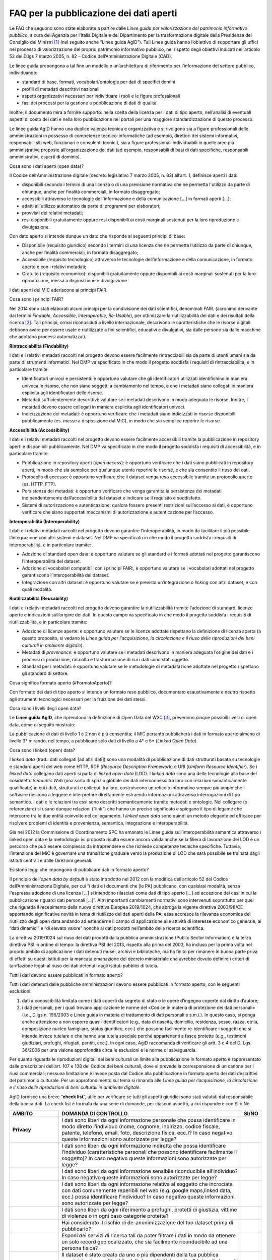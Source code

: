 FAQ per la pubblicazione dei dati aperti
========================================

Le FAQ che seguono sono state elaborate a partire dalle *Linee guida per
valorizzazione del patrimonio informativo pubblico*, a cura dell’Agenzia
per l’Italia Digitale e del Dipartimento per la trasformazione digitale
della Presidenza del Consiglio dei Ministri [1]_ (nel seguito anche
“Linee guida AgID”). Tali Linee guida hanno l’obiettivo di supportare
gli uffici nel processo di valorizzazione del proprio patrimonio
informativo pubblico, nel rispetto degli obiettivi indicati
nell’articolo 52 del D.lgs 7 marzo 2005, n. 82 – Codice
dell’Amministrazione Digitale (CAD).

Le linee guida propongono a tal fine un modello e un’architettura di
riferimento per l’informazione del settore pubblico, individuando:

-  standard di base, formati, vocabolari/ontologie per dati di specifici
   domini

-  profili di metadati descrittivi nazionali

-  aspetti organizzativi necessari per individuare i ruoli e le figure
   professionali

-  fasi dei processi per la gestione e pubblicazione di dati di qualità.

Inoltre, il documento mira a fornire supporto: nella scelta della
licenza per i dati di tipo aperto, nell’analisi di eventuali aspetti di
costo dei dati e nella loro pubblicazione nei portali per una maggiore
standardizzazione di questo processo.

Le linee guida AgID hanno una duplice valenza tecnica e organizzativa e
si rivolgono sia a figure professionali delle amministrazioni in
possesso di competenze tecnico-informatiche (ad esempio, direttori dei
sistemi informativi, responsabili siti web, funzionari e consulenti
tecnici), sia a figure professionali individuabili in quelle aree più
amministrative preposte all’organizzazione dei dati (ad esempio,
responsabili di basi di dati specifiche, responsabili amministrativi,
esperti di dominio).

.. _section-4:

Cosa sono i dati aperti (open data)?

Il Codice dell’Amministrazione digitale (decreto legislativo 7 marzo
2005, n. 82) all’art. 1, definisce aperti i dati:

-  disponibili secondo i termini di una licenza o di una previsione
   normativa che ne permetta l'utilizzo da parte di chiunque, anche per
   finalità commerciali, in formato disaggregato;

-  accessibili attraverso le tecnologie dell'informazione e della
   comunicazione […] in formati aperti […];

-  adatti all'utilizzo automatico da parte di programmi per elaboratori;

-  provvisti dei relativi metadati;

-  resi disponibili gratuitamente oppure resi disponibili ai costi
   marginali sostenuti per la loro riproduzione e divulgazione.

Con dato aperto si intende dunque un dato che risponde ai seguenti
principi di base:

-  Disponibile (requisito giuridico) secondo i termini di una licenza
   che ne permetta l’utilizzo da parte di chiunque, anche per finalità
   commerciali, in formato disaggregato;

-  Accessibile (requisito tecnologico) attraverso le tecnologie
   dell’informazione e della comunicazione, in formato aperto e con i
   relativi metadati;

-  Gratuito (requisito economico): disponibili gratuitamente oppure
   disponibili ai costi marginali sostenuti per la loro riproduzione,
   messa a disposizione e divulgazione.

I dati aperti del MiC aderiscono ai principi FAIR.

Cosa sono i principi FAIR?

Nel 2014 sono stati elaborati alcuni principi per la condivisione dei
dati scientifici, denominati FAIR. (acronimo derivante dai termini
*Findable*, *Accessible*, *Interoperable*, *Re-Usable*), per ottimizzare
la riutilizzabilità dei dati e dei risultati della ricerca [2]_. Tali
principi, ormai riconosciuti a livello internazionale, descrivono le
caratteristiche che le risorse digitali debbono avere per essere usate e
riutilizzate a fini scientifici, educativi e divulgativi, sia dalle
persone sia dalle macchine che adottano processi automatizzati.

**Rintracciabilità (Findability)**

I dati e i relativi metadati raccolti nel progetto devono essere
facilmente rintracciabili sia da parte di utenti umani sia da parte di
strumenti informatici. Nel DMP va specificato in che modo il progetto
soddisfa i requisiti di rintracciabilità, e in particolare tramite:

-  Identificatori univoci e persistenti: è opportuno valutare che gli
   identificatori utilizzati identifichino in maniera univoca le
   risorse, che non siano soggetti a cambiamento nel tempo, e che i
   metadati siano collegati in maniera esplicita agli identificatori
   delle risorse.

-  Metadati sufficientemente descrittivi: valutare se i metadati
   descrivono in modo adeguato le risorse. Inoltre, i metadati devono
   essere collegati in maniera esplicita agli identificatori univoci.

-  Indicizzazione dei metadati: è opportuno verificare che i metadati
   siano indicizzati in risorse disponibili pubblicamente (es. messe a
   disposizione dal MiC), in modo che sia semplice reperire le risorse.

**Accessibilità (Accessibility)**

I dati e i relativi metadati raccolti nel progetto devono essere
facilmente accessibili tramite la pubblicazione in repository aperti e
disponibili pubblicamente. Nel DMP va specificato in che modo il
progetto soddisfa i requisiti di accessibilità, e in particolare
tramite:

-  Pubblicazione in repository aperti (*open access*): è opportuno
   verificare che i dati siano pubblicati in repository aperti, in modo
   che sia semplice per qualunque utente reperire le risorse, e che sia
   consentito il riuso dei dati.

-  Protocollo di accesso: è opportuno verificare che il dataset venga
   reso accessibile tramite un protocollo aperto (es. HTTP, FTP).

-  Persistenza dei metadati: è opportuno verificare che venga garantita
   la persistenza dei metadati indipendentemente dall’accessibilità del
   dataset e indicare se il requisito è soddisfatto.

-  Sistemi di autorizzazione e autenticazione: qualora fossero presenti
   restrizioni sull’accesso ai dati, è opportuno verificare che siano
   supportati meccanismi di autorizzazione e autenticazione per
   l’accesso.

**Interoperabilità (Interoperability)**

I dati e i relativi metadati raccolti nel progetto devono garantire
l’interoperabilità, in modo da facilitare il più possibile
l’integrazione con altri sistemi e dataset. Nel DMP va specificato in
che modo il progetto soddisfa i requisiti di interoperabilità, e in
particolare tramite:

-  Adozione di standard open data: è opportuno valutare se gli standard
   e i formati adottati nel progetto garantiscono l’interoperabilità del
   dataset.

-  Adozione di vocabolari compatibili con i principi FAIR:, è opportuno
   valutare se i vocabolari adottati nel progetto garantiscono
   l’interoperabilità del dataset.

-  Integrazione con altri dataset: è opportuno valutare se è prevista
   un’integrazione o *linking* con altri dataset, e con quali modalità.

**Riutilizzabilità (Reusability)**

I dati e i relativi metadati raccolti nel progetto devono garantire la
riutilizzabilità tramite l’adozione di standard, licenze aperte e
indicazioni sull’origine dei dati. In questo campo va specificato in che
modo il progetto soddisfa i requisiti di riutilizzabilità, e in
particolare tramite:

-  Adozione di licenze aperte: è opportuno valutare se le licenze
   adottate rispettano la definizione di licenza aperta (a questo
   proposito, si vedano le *Linee guida per l’acquisizione, la
   circolazione e il riuso delle riproduzioni dei beni culturali in
   ambiente digitale*).

-  Metadati di *provenance*: è opportuno valutare se i metadati
   descrivono in maniera adeguata l’origine dei dati e i processi di
   produzione, raccolta e trasformazione di cui i dati sono stati
   oggetto.

-  Standard per i metadati: è opportuno valutare se le metodologie di
   metadatazione adottate nel progetto rispettano gli standard di
   settore.

Cosa significa formato aperto (#FormatoAperto)?

Con formato dei dati di tipo aperto si intende un formato reso pubblico,
documentato esaustivamente e neutro rispetto agli strumenti tecnologici
necessari per la fruizione dei dati stessi.

Cosa sono i livelli degli open data?

Le **Linee guida AgID**, che riprendono la definizione di Open Data del
W3C [3]_, prevedono cinque possibili livelli di open data, come di
seguito mostrato:

|image0|

La pubblicazione di dati di livello 1 e 2 non è più consentita; il MiC
pertanto pubblicherà i dati in formato aperto almeno di livello 3\*
mirando, nel tempo, a pubblicare solo dati di livello a 4\* e 5\*
(*Linked Open Data*).

Cosa sono i linked (open) data?

I *linked data* (trad.: dati collegati [ad altri dati]) sono una
modalità di pubblicazione di dati strutturati basata su tecnologie e
standard aperti del web come HTTP, RDF (*Resource Description
Framework*) e URI (*Uniform Resource Identifier*). Se i *linked data*
collegano dati aperti si parla di *linked open data* (LOD). I *linked
data* sono una delle tecnologie alla base del cosiddetto *Semantic Web*
(una sorta di spazio globale dei dati interconnessi tra loro con
relazioni semanticamente qualificate) in cui i dati, strutturati e
collegati tra loro, costruiscono un reticolo informativo sempre più
ampio che i software riescono a leggere e interpretare direttamente
estraendo informazioni attraverso interrogazioni di tipo semantico. I
dati e le relazioni tra essi sono descritti semanticamente tramite
metadati e ontologie. Nel collegare (o referenziare) si usano dunque
relazioni (“link”) che hanno un preciso significato e spiegano il tipo
di legame che intercorre tra le due entità coinvolte nel collegamento. I
*linked open data* sono quindi un metodo elegante ed efficace per
risolvere problemi di identità e provenienza, semantica, integrazione e
interoperabilità.

Già nel 2012 la Commissione di Coordinamento SPC ha emanato le Linee
guida sull’interoperabilità semantica attraverso i linked open data e la
metodologia ivi proposta risulta essere ancora valida anche se la
filiera di lavorazione dei LOD è un percorso che può essere complesso da
intraprendere e che richiede competenze tecniche specifiche. Tuttavia,
l’intenzione del MiC è governare una transizione graduale verso la
produzione di LOD che sarà possibile se trainata dagli Istituti centrali
e dalle Direzioni generali.

Esistono leggi che impongono di pubblicare dati in formato aperto?

Il principio dell’\ *open data by default* è stato introdotto nel 2012
con la modifica dell’articolo 52 del Codice dell’Amministrazione
Digitale, per cui “i dati e i documenti che [le PA] pubblicano, con
qualsiasi modalità, senza l'espressa adozione di una licenza […] si
intendono rilasciati come dati di tipo aperto […] ad eccezione dei casi
in cui la pubblicazione riguardi dati personali […]”. Altri importanti
cambiamenti normativi sono intervenuti soprattutto per quel che riguarda
il recepimento della nuova direttiva Europea 2019/1024, che abroga la
vigente direttiva 2003/98/CE apportando significative novità in tema di
riutilizzo dei dati aperti della PA: essa accresce la rilevanza
economica del riutilizzo degli open data andando ad estenderne il campo
di applicazione alle attività di interesse economico generale, ai “dati
dinamici” e “di elevato valore” nonché ai dati prodotti nell’ambito
della ricerca scientifica.

La direttiva 2019/1024 sul riuso dei dati prodotti dalla pubblica
amministrazione (Public Sector Information) è la terza direttiva PSI in
ordine di tempo: la direttiva PSI del 2013, rispetto alla prima del
2003, ha incluso per la prima volta nel proprio ambito di applicazione i
dati detenuti musei, archivi e biblioteche, ma ha finito per rimanere in
buona parte priva di effetti su questi istituti per la mancata
emanazione del decreto ministeriale che avrebbe dovuto definire i
criteri di tariffazione legati al riuso dei dati detenuti dagli istituti
pubblici di tutela.

Tutti i dati devono essere pubblicati in formato aperto?

Tutti i dati detenuti dalle pubbliche amministrazioni devono essere
pubblicati in formato aperto, con le seguenti esclusioni:

1. dati a conoscibilità limitata come i dati coperti da segreto di stato
   o le opere d’ingegno coperte dal diritto d’autore;

2. i dati personali, per i quali trovano applicazione le norme del
   «Codice in materia di protezione dei dati personali» (i.e., D.lgs n.
   196/2003 e Linee guida in materia di trattamento di dati personali e
   s.m.i.). In questo caso, si ponga anche attenzione a non esporre
   quasi-identificatori (e.g., data di nascita, domicilio, residenza,
   sesso, razza, etnia, composizione nucleo famigliare, status
   giuridico, ecc.) che possono facilmente re-identificare i soggetti
   che si intende invece tutelare o che hanno una tutela speciale perché
   appartenenti a fasce protette (e.g., testimoni giudiziari, profughi,
   rifugiati, pentiti, ecc.). In ogni caso, AgiD raccomanda di
   verificare gli artt. 3 e 4 del D. Lgs. 36/2006 per una visione
   approfondita circa le esclusioni e le norme di salvaguardia.

Per quanto riguarda le riproduzioni digitali dei beni culturali un
limite alla pubblicazione in formato aperto è rappresentato dalle
prescrizioni dell’art. 107 e 108 del Codice dei beni culturali, dove si
prevede la corresponsione di un canone per i riusi commerciali; nessuna
limitazione è invece posta dal Codice alla pubblicazione in formato
aperto dei dati descrittivi del patrimonio culturale. Per un
approfondimento sul tema si rimanda alle *Linee guida per
l’acquisizione, la circolazione e il riuso delle riproduzioni di beni
culturali in ambiente digitale*.

AgID fornisce una breve “\ **check list**\ ”, utile per verificare se
tutti gli aspetti giuridici sono stati valutati dal responsabile della
banca dati. La check list è formata da una serie di domande, per ciascun
aspetto, a cui rispondere con Sì o No.

+-----------------------+-----------------------+-----------------------+
| **AMBITO**            | **DOMANDA DI          | **SI/NO**             |
|                       | CONTROLLO**           |                       |
+=======================+=======================+=======================+
| **Privacy**           | I dati sono liberi da |                       |
|                       | ogni informazione     |                       |
|                       | personale che possa   |                       |
|                       | identificare in modo  |                       |
|                       | diretto l’individuo   |                       |
|                       | (nome, cognome,       |                       |
|                       | indirizzo, codice     |                       |
|                       | fiscale, patente,     |                       |
|                       | telefono, email,      |                       |
|                       | foto, descrizione     |                       |
|                       | fisica, ecc.)? In     |                       |
|                       | caso negativo queste  |                       |
|                       | informazioni sono     |                       |
|                       | autorizzate per       |                       |
|                       | legge?                |                       |
+-----------------------+-----------------------+-----------------------+
|                       | I dati sono liberi da |                       |
|                       | ogni informazione     |                       |
|                       | indiretta che possa   |                       |
|                       | identificare          |                       |
|                       | l’individuo           |                       |
|                       | (caratteristiche      |                       |
|                       | personali che possono |                       |
|                       | identificare          |                       |
|                       | facilmente il         |                       |
|                       | soggetto)? In caso    |                       |
|                       | negativo queste       |                       |
|                       | informazioni sono     |                       |
|                       | autorizzate per       |                       |
|                       | legge?                |                       |
+-----------------------+-----------------------+-----------------------+
|                       | I dati sono liberi da |                       |
|                       | ogni informazione     |                       |
|                       | sensibile             |                       |
|                       | riconducibile         |                       |
|                       | all’individuo? In     |                       |
|                       | caso negativo queste  |                       |
|                       | informazioni sono     |                       |
|                       | autorizzate per       |                       |
|                       | legge?                |                       |
+-----------------------+-----------------------+-----------------------+
|                       | I dati sono liberi da |                       |
|                       | ogni informazione     |                       |
|                       | relativa al soggetto  |                       |
|                       | che incrociata con    |                       |
|                       | dati comunemente      |                       |
|                       | reperibili nel web    |                       |
|                       | (e.g. google          |                       |
|                       | maps,linked data,     |                       |
|                       | ecc.) possa           |                       |
|                       | identificare          |                       |
|                       | l’individuo? In caso  |                       |
|                       | negativo queste       |                       |
|                       | informazioni sono     |                       |
|                       | autorizzate per       |                       |
|                       | legge?                |                       |
+-----------------------+-----------------------+-----------------------+
|                       | I dati sono liberi da |                       |
|                       | ogni riferimento a    |                       |
|                       | profughi, protetti di |                       |
|                       | giustizia, vittime di |                       |
|                       | violenze o in ogni    |                       |
|                       | caso categorie        |                       |
|                       | protette?             |                       |
+-----------------------+-----------------------+-----------------------+
|                       | Hai considerato il    |                       |
|                       | rischio di            |                       |
|                       | de-anonimizzazione    |                       |
|                       | del tuo dataset prima |                       |
|                       | di pubblicarlo?       |                       |
+-----------------------+-----------------------+-----------------------+
|                       | Esponi dei servizi di |                       |
|                       | ricerca tali da poter |                       |
|                       | filtrare i dati in    |                       |
|                       | modo da ottenere un   |                       |
|                       | solo record           |                       |
|                       | geolocalizzato, che   |                       |
|                       | sia facilmente        |                       |
|                       | riconducibile ad una  |                       |
|                       | persona fisica?       |                       |
+-----------------------+-----------------------+-----------------------+
| **Proprietà           | Il dataset è stato    |                       |
| intellettuale della   | creato da uno o più   |                       |
| sorgente**            | dipendenti della tua  |                       |
|                       | pubblica              |                       |
|                       | amministrazione       |                       |
|                       | nell’ambito della     |                       |
|                       | loro attività         |                       |
|                       | lavorativa? I singoli |                       |
|                       | elementi del dataset  |                       |
|                       | suscettibili di       |                       |
|                       | autonoma protezione   |                       |
|                       | (es., immagini,       |                       |
|                       | fotografie, testi in  |                       |
|                       | qualche modo          |                       |
|                       | creativi) sono stati  |                       |
|                       | a loro volta prodotti |                       |
|                       | da uno o più          |                       |
|                       | dipendenti della tua  |                       |
|                       | pubblica              |                       |
|                       | amministrazione       |                       |
|                       | nell’ambito della     |                       |
|                       | loro attività         |                       |
|                       | lavorativa?           |                       |
+-----------------------+-----------------------+-----------------------+
|                       | L’amministrazione è   |                       |
|                       | proprietaria dei      |                       |
|                       | dati, anche se non    |                       |
|                       | sono stati creati     |                       |
|                       | direttamente da suoi  |                       |
|                       | dipendenti??          |                       |
+-----------------------+-----------------------+-----------------------+
|                       | Sei sicuro di non     |                       |
|                       | usare dati per i      |                       |
|                       | quali vi è una        |                       |
|                       | licenza o un brevetto |                       |
|                       | di terzi?             |                       |
+-----------------------+-----------------------+-----------------------+
|                       | Se i dati non sono    |                       |
|                       | della tua             |                       |
|                       | amministrazione hai   |                       |
|                       | un accordo o una      |                       |
|                       | licenza che ti        |                       |
|                       | autorizzi a           |                       |
|                       | pubblicarli?          |                       |
+-----------------------+-----------------------+-----------------------+
| **Licenza di          | Stai rilasciando i    |                       |
| rilascio**            | dati di cui possiedi  |                       |
|                       | la proprietà          |                       |
|                       | accompagnati da una   |                       |
|                       | licenza?              |                       |
+-----------------------+-----------------------+-----------------------+
|                       | Hai incluso anche la  |                       |
|                       | clausola di           |                       |
|                       | salvaguardia «Questo  |                       |
|                       | dataset contiene      |                       |
|                       | informazioni          |                       |
|                       | indirettamente        |                       |
|                       | riferibili a persone  |                       |
|                       | fisiche. In ogni      |                       |
|                       | caso, i dati non      |                       |
|                       | possono essere        |                       |
|                       | utilizzati al fine di |                       |
|                       | identificare          |                       |
|                       | nuovamente gli        |                       |
|                       | interessati.»?        |                       |
+-----------------------+-----------------------+-----------------------+
| **Limiti alla         | Hai verificato che    |                       |
| pubblicazione**       | non vi siano          |                       |
|                       | impedimenti di legge  |                       |
|                       | o contrattuali che    |                       |
|                       | per la pubblicazione  |                       |
|                       | dei dati?             |                       |
+-----------------------+-----------------------+-----------------------+
| **Segretezza**        | Hai verificato se non |                       |
|                       | vi siano motivi di    |                       |
|                       | ordine pubblico o di  |                       |
|                       | sicurezza nazionale   |                       |
|                       | che ti impediscono la |                       |
|                       | pubblicazione dei     |                       |
|                       | dati?                 |                       |
+-----------------------+-----------------------+-----------------------+
|                       | Hai verificato se non |                       |
|                       | vi siano motivi       |                       |
|                       | legati al segreto     |                       |
|                       | d’ufficio che         |                       |
|                       | impediscono la        |                       |
|                       | pubblicazione dei     |                       |
|                       | dati?                 |                       |
+-----------------------+-----------------------+-----------------------+
|                       | Hai verificato se non |                       |
|                       | vi siano motivi       |                       |
|                       | legati al segreto di  |                       |
|                       | stato che impediscono |                       |
|                       | la pubblicazione dei  |                       |
|                       | dati?                 |                       |
+-----------------------+-----------------------+-----------------------+
| **Indicazioni         | I dati sono soggetti  |                       |
| temporali**           | per legge a           |                       |
|                       | restrizioni temporali |                       |
|                       | di pubblicazione?     |                       |
+-----------------------+-----------------------+-----------------------+
|                       | I dati sono           |                       |
|                       | aggiornati            |                       |
|                       | frequentemente in     |                       |
|                       | modo da sanare        |                       |
|                       | eventuali             |                       |
|                       | informazioni lesive   |                       |
|                       | di persone o          |                       |
|                       | organizzazioni?       |                       |
+-----------------------+-----------------------+-----------------------+
|                       | I dati hanno dei      |                       |
|                       | divieti di legge o    |                       |
|                       | giurisprudenziali che |                       |
|                       | impediscono la loro   |                       |
|                       | indicizzazione da     |                       |
|                       | parte di motori di    |                       |
|                       | ricerca?              |                       |
+-----------------------+-----------------------+-----------------------+
| **Trasparenza**       | I dati rientrano      |                       |
|                       | nella lista           |                       |
|                       | dell’allegato A del   |                       |
|                       | d.lgs. 33/2013? Se sì |                       |
|                       | come sono stati       |                       |
|                       | trattati dal          |                       |
|                       | responsabile della    |                       |
|                       | trasparenza nella     |                       |
|                       | sezione               |                       |
|                       | “Amministrazione      |                       |
|                       | trasparente”?         |                       |
+-----------------------+-----------------------+-----------------------+

E se i dati contengono riferimenti espliciti a persone (dato personale)?

In questo caso i dati non vanno pubblicati in formato aperto, a meno che
non sia possibile procedere all’anonimizzazione del dato. I dati possono
essere considerati anonimi quando le persone non sono più
identificabili. Infatti, esistono molte altre informazioni che
consentono a un individuo di essere collegato ai suoi dati personali e
che ne consentono pertanto la reidentificazione. Il GDPR, però, non
prescrive alcuna tecnica particolare per l'anonimizzazione; spetta
quindi ai singoli responsabili del trattamento garantire che qualunque
processo di anonimizzazione scelto sia sufficientemente solido.

Che vantaggi si traggono dalla pubblicazione dei dati aperti?

La valorizzazione del patrimonio informativo pubblico è un obiettivo
strategico per la pubblica amministrazione, soprattutto per affrontare
efficacemente le nuove sfide dell’economia dei dati (data economy),
supportare la costruzione del mercato unico europeo per i dati definito
dalla Strategia europea in materia di dati [4]_, garantire la creazione
di servizi digitali a valore aggiunto per cittadini, imprese e, in
generale, tutti i portatori di interesse e fornire al decisore politico
strumenti *data-driven* da utilizzare nei processi decisionali.

A tal fine, il Piano triennale per l’informatica nella Pubblica
Amministrazione ridefinisce una nuova *data governance* coerente con la
Strategia europea e con il quadro delineato dalla nuova Direttiva
europea sull’apertura dei dati e il riutilizzo dell’informazione del
settore pubblico.

Il principio generale della direttiva è quello di favorire al massimo il
riutilizzo dei dati della pubblica amministrazione, a eccezione dei dati
esclusi dal diritto di accesso ai sensi del diritto nazionale e in
conformità alla normativa sulla protezione dei dati. Questo principio
muove dalla convinzione che il libero riutilizzo dei dati, anche per
fini commerciali, è un potente moltiplicatore di ricchezza e un asset
strategico per lo sviluppo sociale, culturale ed economico dei Paesi
membri in una fase di forte crescita dei settori che si occupano
dell’elaborazione di dati grezzi in materiale per lo sviluppo di nuove
app e servizi che possono essere erogati da soggetti pubblici e privati:
maggiore è infatti la qualità e quantità degli Open Data messi a
disposizione dalle pubbliche amministrazioni, e maggiori saranno le
probabilità che i dati verranno utilizzati al fine di creare servizi
innovativi capaci di divenire fattori di benessere per la società.

Per tali ragioni già la direttiva del 2013 prescriveva l’obbligo, e non
più solamente la facoltà, per le amministrazioni, di rendere
riutilizzabili per fini commerciali o non commerciali i dati in loro
possesso, ove possibile per via elettronica e in formati aperti,
leggibili meccanicamente, accessibili, reperibili e riutilizzabili,
insieme ai rispettivi metadati.

Si possono fare pagare i dati?

La condivisione dei dati tra pubbliche amministrazioni per finalità
istituzionali (art. 50 del CAD), avviene esclusivamente a titolo
gratuito. Anche nel caso della pubblicazione di open data, AgID
suggerisce di renderli disponibili esclusivamente a titolo gratuito.
Tuttavia, è prevista la possibilità di richiedere per il riutilizzo dei
dati un corrispettivo specifico, limitato ai costi sostenuti
effettivamente per la riproduzione, messa a disposizione e divulgazione
dei dati. In tali casi, come previsto dall’art. 7 del D.Lgs 24 gennaio
2006, n. 36, AgID determina le tariffe standard da applicare,
pubblicandole sul proprio sito istituzionale. Nel pieno rispetto dei
principi di trasparenza e verificabilità, tali tariffe sono determinate
sulla base del “Metodo dei costi marginali” esplicitato nella
Comunicazione della Commissione 2014/C - 240/01 contenente, tra gli
altri, gli orientamenti sulla tariffazione. In linea con quanto previsto
dalla direttiva comunitaria, il citato articolo 7 del D. Lgs. 36/2006
prevede inoltre casi specifici per i quali è possibile determinare
tariffe superiori ai costi marginali in deroga al principio generale di
rendere disponibili i dati gratuitamente o a costi marginali, ovvero:

1. alle biblioteche, comprese quelle universitarie, di musei e archivi;

2. alle amministrazioni e agli organismi di diritto pubblico che devono
   generare utili per coprire una parte sostanziale dei costi inerenti
   allo svolgimento dei propri compiti di servizio pubblico;

3. ai casi eccezionali relativi a documenti per i quali le pubbliche
   amministrazioni e gli organismi di diritto pubblico sono tenuti a
   generare utili sufficienti per coprire una parte sostanziale dei
   costi di raccolta, produzione, riproduzione e diffusione.

Alla data di elaborazione del presente documento sono in corso di
redazione da parte di AgID i criteri per la determinazione di tali
tariffe.

Per quanto riguarda invece i criteri per la tariffazione delle
riproduzioni dei beni culturali, si rimanda a quanto previsto nelle
*Linee guida per l’acquisizione, la circolazione e il riuso delle
riproduzioni digitali dei beni culturali in ambiente digitale*.

Con che licenza si devono pubblicare i dati aperti (#Licenza)?

Per licenza d’uso si intende il contratto, o altro strumento negoziale,
redatto ove possibile in forma elettronica, nel quale sono definite le
modalità di riutilizzo dei documenti delle pubbliche amministrazioni o
degli organismi di diritto pubblico.

L’informazione sul tipo di licenza è un metadato indispensabile per
determinare come poter riutilizzare il dataset (ovvero l’insieme
organico dei dati resi disponibili). Deve pertanto essere sempre
specificata indicando, il nome, la versione e fornendo il riferimento al
testo della licenza.

Nel contesto dei dati aperti, considerando la definizione Open Data
fornita dal CAD e dall’Open Knowledge Foundation (OKFN), per cui un dato
è aperto se è “liberamente usabile, riutilizzabile e ridistribuibile da
chiunque per qualsiasi scopo, soggetto al massimo alla richiesta di
attribuzione e condivisione allo stesso modo”, non tutte le licenze
d’uso sono compatibili con i principi dei dati aperti. Nella figura che
segue le licenze vengono classificate secondo tale criterio:

|Figura 7: Licenze aperte e non aperte per i dataset|

*Figura 5 - Lo schema è tratto dalla figura disponibile al seguente
link:
https://docs.italia.it/italia/daf/lg-patrimonio-pubblico/it/stabile/licenzecosti.html#id5*

Tutte le licenze che non consentono lavori derivati, anche per finalità
commerciali, i.e., licenze che riportano chiaramente clausole Non
Commercial - NC e/o Non Derivative – ND e/o ogni altra clausola che
limita la possibilità di riutilizzo e ridistribuzione dei dati, non
possono essere ritenute valide per identificare dataset aperti.

Le licenze più usate per gli open data appartengono a tre categorie
principali:

1. il pubblico dominio o “waiver” dove il dichiarante “apertamente,
   pienamente, permanentemente, irrevocabilmente e incondizionatamente
   rinuncia, abbandona e cede ogni proprio diritto d’autore e connesso,
   ogni relativa pretesa, rivendicazione, causa e azione, sia al momento
   nota o ignota (includendo espressamente le pretese presenti come
   quelle future) relativa all’opera”. Rientrano in questa categoria la
   CC0 della famiglia delle licenze internazionali Creative Commons e la
   Open Data Commons – Public Domain Dedication License (ODC-PDDL) per i
   dataset/database;

2. le licenze per l’open data con richiesta di attribuzione, che
   consentono di condividere, adattare e creare anche per finalità
   commerciali con il solo vincolo di attribuire la paternità del
   dataset. Rientrano in questa categoria la licenza CC-BY della
   famiglia Creative Commons, la IODL (Italian Open Data License) nella
   sua versione 2.0 e la Open Data Commons Attribution License (ODC-BY)
   per dataset/database.

3. le licenze per l’open data con richiesta di attribuzione e
   condivisione allo stesso modo, che consentono di condividere,
   adattare e creare anche per finalità commerciali nel rispetto però di
   due vincoli: a) attribuire la paternità del dataset; b) distribuire
   eventuali lavori derivati con la stessa licenza che governa il lavoro
   originale. Rientrano in questa categoria la licenza CC-BY-SA della
   famiglia Creative Commons la IODL nella sua versione 1.0 la Open Data
   Commons Open Database License (ODbL) utilizzata dal progetto
   OpenStreetMap (OSM).

In relazione a quanto sopra riportato, tenuto conto del contesto
normativo di riferimento, si ritiene opportuno fare riferimento ad una
licenza unica aperta per tutto il MiC, che garantisca libertà di
riutilizzo, che sia internazionalmente riconosciuta e che consenta di
attribuire la paternità dei dataset (attribuire la fonte). Pertanto, si
suggerisce l’adozione generalizzata della licenza CC-BY nella sua
versione 4.0, presupponendo altresì l’attribuzione automatica di tale
licenza nel caso di applicazione del principio “Open Data by default”,
espresso nelle disposizioni contenute nell’articolo 52 del CAD. Per le
immagini dei beni culturali, si rimanda a quanto previsto nelle *Linee
guida per l’acquisizione, la circolazione e il riuso delle riproduzioni
di beni culturali in ambiente digitale*.

Per finalità particolari, ad esempio per il conferimento dei dati a
portali di valorizzazione del patrimonio culturale (cfr. Europeana) o
progetti collaborativi di divulgazione del sapere (cfr. Wikidata), se
richiesto dall’adesione al portale o al progetto, il MiC può valutare
l’opportunità di rilasciare alcuni dataset con le licenze richieste dai
suddetti progetti e portali.

AgiD raccomanda inoltre di gestire l’attribuzione della fonte indicando
il nome dell’organizzazione unitamente all’URL della pagina Web dove si
trovano i dataset/contenuti da licenziare. Nell’applicazione della
licenza si ricorda che non si può disporre/attribuire diritti più ampi
rispetto alla licenza di partenza (e.g., non si può attribuire un
pubblico dominio - o waiver - a un dataset ottenuto da una fonte a cui è
associata una licenza che richiede attribuzione).

Infine, le amministrazioni possono prevedere casi di applicazione di
licenze che limitino il riutilizzo dei dati se e solo se ciò si renda
necessario per il rispetto di altre normative (e.g., norme in materia di
protezione dei dati personali) e comunque motivando opportunamente la
scelta.

A completamento dell’argomento, si evidenzia l’opportunità di verificare
gli aspetti relativi a:

-  titolarità dei dati secondo la competenza amministrativa;

-  elaborazione di un’opera derivata, con il conseguente onere di
   citazione della fonte originale del dataset e di specifica
   attribuzione all’opera derivata;

-  finalità per i quali i dati sono stati creati che eventualmente non
   consentono di renderli automaticamente disponibili in open data;

-  responsabilità del titolare rispetto al riutilizzo dei dati da parte
   di terzi e, nel caso, specificare una nota legale, che integra e
   accompagna la licenza.

Un’indicazione di compatibilità tra le licenze Open Data è riportata
nella tabella seguente:

|image2|

Cosa sono le licenze Creative Commons (CC)

Le licenze più note a livello internazionale sono le Creative Commons
(CC) [5]_, proposte nel 2002 da Lawrence Lessig, d’uso ormai sempre più
comune nell’editoria, nel mercato audiovisivo e nelle pratiche di
digitalizzazione delle collezioni museali in tutto il mondo; tali
licenze favoriscono una gestione più flessibile e intuitiva dei diritti
d’autore gravanti sulle opere rilasciate in rete mediante il ricorso a
loghi internazionalmente riconosciuti e a metadati *machine-readable* in
grado di rendere immediatamente comprensibili all’utenza i termini di
utilizzo dell’opera. Lo strumento della licenza ha dunque il pregio di
permettere all’autore dell’opera, o comunque al titolare dei diritti di
sfruttamento economici, una gestione più agile ed equilibrata dei propri
diritti favorendo al tempo stesso un uso più responsabile e consapevole
delle risorse digitali da parte del pubblico. Le licenze CC si basano
sul concetto di “some rights reserved” (alcuni diritti riservati) in
opposizione alla formula tradizionale “all rights reserved” (tutti i
diritti riservati).

Le licenze CC sono complessivamente sei e derivano dalla combinazione
dei seguenti quattro attributi:

-  Attribuzione/\ *Attribution* (**BY**): l’utente è tenuto ad
   attribuire la paternità dell’opera nel modo indicato dall’autore
   stesso;

-  Non opere derivate/\ *No Derivatives* (**ND**): l’opera non può
   essere alterata o modificata dall’utente in nessun modo, né
   utilizzata per crearne una simile. È alternativa alla SA;

-  Non commerciale/\ *Non Commercial* (**NC**): l’opera non può essere
   sfruttata dall’utente per fini commerciali;

-  Condividi allo stesso modo/\ *Share Alike* (**SA**): l’opera può
   essere modificata e può circolare solo per il tramite di una licenza
   equivalente a quella originaria. È alternativa alla ND.

Oltre alle sei licenze autoriali Creative Commons mette a disposizione
altri due strumenti specificatamente riservati alle opere in pubblico
dominio: l’etichetta **PDM** (*Public Domain Mark*) e il dispositivo
**CC0**. PDM è propriamente un'etichetta, non una licenza, concepita per
comunicare che l'opera risulta priva di restrizioni sul piano del
diritto d’autore note a livello internazionale. Il dispositivo CC0 è
invece uno strumento, dotato di valore legale (a differenza di PDM), che
permette all’autore di rinunciare a ogni diritto sulle opere prodotte,
compreso quello di attribuzione espressa (BY). In questo modo l’opera
entra nel pubblico dominio non già in seguito alla scadenza dei termini
di protezione, bensì per scelta volontaria del suo autore.

Come definire una lista di priorità per pubblicare i dati in formato
aperto?

La strategia nazionale per gli open data delineata a partire dal 2017
nel “Piano Triennale per l’informatica nella PA” suggerisce un percorso
che passa attraverso varie fasi operative:

a. individuazione di basi di dati altamente affidabili ed essenziali per
   un elevato numero di procedimenti amministrativi (altrimenti dette
   basi di dati di interesse nazionale o *base register* secondo la
   terminologia prevista nell’ambito dell’European Interoperability
   Framework),

b. apertura, in open data, della gran parte dei dati prodotti dalle
   amministrazioni, nel rispetto degli ambiti di applicazione previsti
   dalle norme,

c. definizione di vocabolari controllati e modelli dati, da rendere
   disponibili in un apposito registro consultabile da chiunque,

d. messa a disposizione di uno spazio dei dati che offre, tra gli altri,
   un servizio di Open Data as a Service (ODasS) certificati.

Nel contesto dei dati aperti, la strategia complessiva a livello
nazionale include inoltre la definizione di un “Paniere dinamico di
dataset” (inserito nel piano triennale e aggiornabile di anno in anno)
attraverso il quale è individuato un insieme di basi di dati, sia
regionali, sia nazionali, che le amministrazioni intendono rendere
disponibili in open data. All’interno del paniere si considerano altresì
richieste specifiche di dati da aprire provenienti da iniziative
ufficiali con la cittadinanza (e.g., Open Government Partnership Forum).

Tali elementi costituiscono anche la base di riferimento per diverse
azioni di monitoraggio che devono essere intraprese per dar seguito sia
agli impegni assunti nell’ambito del piano triennale, sia alle
disposizioni dell’articolo 52 del Codice dell’Amministrazione Digitale e
della suddetta Direttiva PSI 2.0. Il MiC segnala annualmente ad AgID
quali basi di dati nazionali metterà a disposizione in linked open data,
tra quelle detenute dagli Istituti centrali e dalle Direzioni generali.

Cosa sono le ontologie e a cosa servono?

In informatica, un'ontologia è una rappresentazione formale, condivisa
ed esplicita di una concettualizzazione di un dominio di interesse. Il
termine ontologia formale è entrato in uso nel campo dell'intelligenza
artificiale e della rappresentazione della conoscenza, per descrivere il
modo in cui diversi schemi vengono combinati in una struttura dati
contenente tutte le entità rilevanti e le loro relazioni in un dominio.
I software usano le ontologie per vari scopi, tra cui il ragionamento
induttivo, la classificazione, etc.

AgID raccomanda di modellare i dati sulla base dei vocabolari e
ontologie di OntoPiA in larga parte allineati (collegati) a standard
aperti del Web e disponibili in formati aperti standard sulla
piattaforma https://github.com/italia/.

Gli uffici del MiC, per il tramite degli Istituti centrali, sono
incoraggiati ad avviare un processo di standardizzazione sia per la
rappresentazione di dati ricorrenti, indipendenti dallo specifico
dominio applicativo, come per esempio i dati sulle persone, sulle
organizzazioni pubbliche e private, sui luoghi e gli indirizzi usando le
ontologie di OntoPiA [6]_ sia per la rappresentazione di dati più
settoriali relativi a specifiche banche dati o a specifici procedimenti
o per i dati pubblicati nella sezione «Amministrazione Trasparente».

È fondamentale, quindi, nella scelta delle ontologie da utilizzare,
nell'ordine:

a. avvalersi di ontologie della rete OntopiA

b. usare ontologie rilasciate come standard dal W3C

c. usare ontologie pubblicate e aggiornate da grandi Istituzioni (es
   Library on Congress, ICOM, Europeana)

d. usare altre ontologie che siano pubblicate su siti istituzionali, ben
   documentate e, preferibilmente, disponibili in almeno due lingue.

L’utilizzo di una rete di ontologie standard può facilitare la creazione
di collegamenti tra dati, portando alla costruzione di una grande base
di conoscenza dell’informazione del settore culturale da utilizzare per
lo sviluppo di servizi nuovi e proattivi. Per una visione complessiva
dell’architettura dell’informazione pensata per il settore pubblico si
rimanda allo schema descritto da AgID all’indirizzo
https://docs.italia.it/italia/daf/lg-patrimonio-pubblico/it/stabile/arch.html#id1.

Quali sono gli standard di riferimento per il settore pubblico?

I principali standard di riferimento per l’architettura
dell’informazione del settore pubblico derivano dalle esperienze
maturate dagli esperti nel settore del Web Semantico, con la visione di
trasformare il Web in un unico spazio informativo globale. Essi sono:

-  RDF (Resource Description Framework)

-  RDFS (RDF Schema)

-  OWL (Web Ontology Language)

-  SPARQL (SPARQL Protocol and RDF Query Language)

-  SDMX (Statistical Data and Metadata eXchange)

Tali standard sono ampiamente documentati sul web e descritti anche
nelle Linee guida AgID [7]_.

Cos’è il portale dati.gov.it?

Ai sensi dell’articolo 1 comma 8 del D.Lgs. 18 maggio 2015, n.102, il
portale nazionale dei dati aperti (dati.gov.it) è l’unico riferimento
per la documentazione e la ricerca di tutti i dati aperti della pubblica
amministrazione. Esso, inoltre, è l’unico ad abilitare il colloquio con
l’analogo portale europeo. Il portale nazionale dei dati aperti include
i metadati, conformi al profilo DCAT-AP_IT, che descrivono i dati aperti
delle amministrazioni. Le amministrazioni sono tenute pertanto a
inserire e a mantenere aggiornati, attraverso le modalità di
alimentazione previste dal catalogo, tali metadati. I dati primari, il
cui riferimento è pubblicato sul portale nazionale, rimangono presso il
titolare del dato che conserva la responsabilità della loro divulgazione
a livello nazionale. I dati geografici devono essere documentati
esclusivamente presso il Repertorio Nazionale dei Dati Territoriali
(RNDT) che, in maniera automatizzata, si occupa dell’allineamento con il
portale nazionale dei dati.

Il MiC assicura il conferimento dei propri dati aperti a dati.gov.it
attraverso il proprio Catalogo dei dati pubblicato sul sito
`https://dati.beniculturali.it <https://dati.beniculturali.it/>`__.

Il portale dati.gov.it predispone i metadati per l’\ *harvesting* da
parte del portale europeo e prevede una funzionalità di *harvesting*
periodica (con frequenza settimanale) e automatizzata verso i cataloghi
dei dati aperti delle altre amministrazioni.

Al fine di evitare duplicazioni di dati e di ridurre la complessità
della raccolta centrale di informazioni sui dataset presenti nei
cataloghi delle amministrazioni, si adotta un modello di governance del
processo di alimentazione del catalogo nazionale dati.gov.it. Il modello
di governance prevede di avvalersi dei principi di sussidiarietà
verticale, già in precedenza menzionati. I meccanismi di alimentazione
del portale nazionale abilitano, di fatto, una federazione tra portali
di pubbliche amministrazioni\ :sup:`7`.

Cos’è il portale dati.beniculturali.it?

Il sito
`https://dati.beniculturali.it <https://dati.beniculturali.it/>`__ è il
portale dove sono pubblicati i dati aperti del Ministero della cultura,
la cui manutenzione è stata affidata dalla DG Organizzazione
all’Istituto Centrale per il Catalogo e la Documentazione. Dal portale è
possibile interrogare l’endpoint SPARQL dove sono accesibili i linked
open data (LOD) prodotti dal MiC. I primi LOD sono stati pubblicati a
partire dal 2014 rappresentano il frutto di un processo di cooperazione
tra gli Istituti centrali e le Direzioni generali del MiC e collegano
tra loro dataset provenienti da fonti diverse: banca dati dei Luoghi
della cultura; anagrafiche di Archivi e Biblioteche; banca dati del
Catalogo dei beni culturali; altre banche dati documentali e
fotografiche. Allo stato attuale la piattaforma è essenzialmente
un’interfaccia sperimentale machine-to-machine (m2m) che offre linked
open data interrogabili via endpoint SPARQL.

.. [1]

   https://docs.italia.it/italia/daf/lg-patrimonio-pubblico/it/stabile/index.html.

.. [2]

.. [3]

   https://dvcs.w3.org/hg/gld/raw-file/default/glossary/index.html#x5-star-linked-open-data

.. [4]

   https://ec.europa.eu/info/strategy/priorities-2019-2024/europe-fit-digital-age/european-data-strategy_it

.. [5]
    https://creativecommons.it/chapterIT/

.. [6]
    In particolare il MiC collabora ad OntoPiA con le ontologie: 1)
   Cultural-ON per la modellazione dei dati relativi agli Istituti della
   Cultura e agli eventi culturali; 2) ArCo, rete di ontologie per la
   modellazione dei beni culturali afferenti ai beni archeologici,
   architettonico-paesaggistici, demoetnoantropologici, fotografici,
   naturalistici, numismatici, scientifico-tecnologici,
   storico-artistici, strumenti musicali.

.. [7]

   https://docs.italia.it/italia/daf/lg-patrimonio-pubblico/it/stabile/arch.html#standard-di-riferimento

.. |image0| image:: ./media/image3.png
   :width: 5in
   :height: 2.5625in
.. |Figura 7: Licenze aperte e non aperte per i dataset| image:: ./media/image4.png
   :width: 5.00821in
   :height: 3.7294in
.. |image2| image:: ./media/image5.png
   :width: 5.63044in
   :height: 2.89116in
